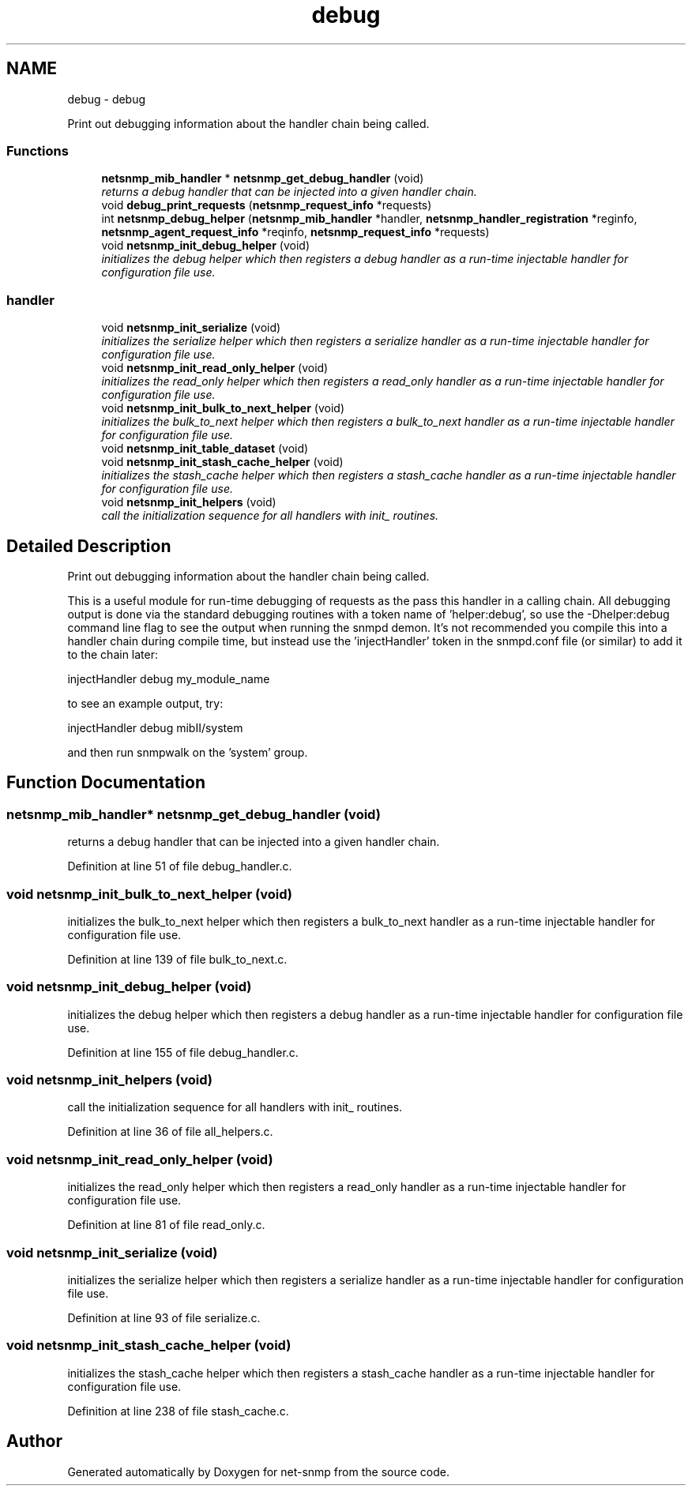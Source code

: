 .TH "debug" 3 "Mon Jul 6 2015" "Version 5.4.3.pre1" "net-snmp" \" -*- nroff -*-
.ad l
.nh
.SH NAME
debug \- debug
.PP
Print out debugging information about the handler chain being called\&.  

.SS "Functions"

.in +1c
.ti -1c
.RI "\fBnetsnmp_mib_handler\fP * \fBnetsnmp_get_debug_handler\fP (void)"
.br
.RI "\fIreturns a debug handler that can be injected into a given handler chain\&. \fP"
.ti -1c
.RI "void \fBdebug_print_requests\fP (\fBnetsnmp_request_info\fP *requests)"
.br
.ti -1c
.RI "int \fBnetsnmp_debug_helper\fP (\fBnetsnmp_mib_handler\fP *handler, \fBnetsnmp_handler_registration\fP *reginfo, \fBnetsnmp_agent_request_info\fP *reqinfo, \fBnetsnmp_request_info\fP *requests)"
.br
.ti -1c
.RI "void \fBnetsnmp_init_debug_helper\fP (void)"
.br
.RI "\fIinitializes the debug helper which then registers a debug handler as a run-time injectable handler for configuration file use\&. \fP"
.in -1c
.SS "handler"

.in +1c
.ti -1c
.RI "void \fBnetsnmp_init_serialize\fP (void)"
.br
.RI "\fIinitializes the serialize helper which then registers a serialize handler as a run-time injectable handler for configuration file use\&. \fP"
.ti -1c
.RI "void \fBnetsnmp_init_read_only_helper\fP (void)"
.br
.RI "\fIinitializes the read_only helper which then registers a read_only handler as a run-time injectable handler for configuration file use\&. \fP"
.ti -1c
.RI "void \fBnetsnmp_init_bulk_to_next_helper\fP (void)"
.br
.RI "\fIinitializes the bulk_to_next helper which then registers a bulk_to_next handler as a run-time injectable handler for configuration file use\&. \fP"
.ti -1c
.RI "void \fBnetsnmp_init_table_dataset\fP (void)"
.br
.ti -1c
.RI "void \fBnetsnmp_init_stash_cache_helper\fP (void)"
.br
.RI "\fIinitializes the stash_cache helper which then registers a stash_cache handler as a run-time injectable handler for configuration file use\&. \fP"
.ti -1c
.RI "void \fBnetsnmp_init_helpers\fP (void)"
.br
.RI "\fIcall the initialization sequence for all handlers with init_ routines\&. \fP"
.in -1c
.SH "Detailed Description"
.PP 
Print out debugging information about the handler chain being called\&. 

This is a useful module for run-time debugging of requests as the pass this handler in a calling chain\&. All debugging output is done via the standard debugging routines with a token name of 'helper:debug', so use the -Dhelper:debug command line flag to see the output when running the snmpd demon\&. It's not recommended you compile this into a handler chain during compile time, but instead use the 'injectHandler' token in the snmpd\&.conf file (or similar) to add it to the chain later:
.PP
injectHandler debug my_module_name
.PP
to see an example output, try:
.PP
injectHandler debug mibII/system
.PP
and then run snmpwalk on the 'system' group\&. 
.SH "Function Documentation"
.PP 
.SS "\fBnetsnmp_mib_handler\fP* netsnmp_get_debug_handler (void)"

.PP
returns a debug handler that can be injected into a given handler chain\&. 
.PP
Definition at line 51 of file debug_handler\&.c\&.
.SS "void netsnmp_init_bulk_to_next_helper (void)"

.PP
initializes the bulk_to_next helper which then registers a bulk_to_next handler as a run-time injectable handler for configuration file use\&. 
.PP
Definition at line 139 of file bulk_to_next\&.c\&.
.SS "void netsnmp_init_debug_helper (void)"

.PP
initializes the debug helper which then registers a debug handler as a run-time injectable handler for configuration file use\&. 
.PP
Definition at line 155 of file debug_handler\&.c\&.
.SS "void netsnmp_init_helpers (void)"

.PP
call the initialization sequence for all handlers with init_ routines\&. 
.PP
Definition at line 36 of file all_helpers\&.c\&.
.SS "void netsnmp_init_read_only_helper (void)"

.PP
initializes the read_only helper which then registers a read_only handler as a run-time injectable handler for configuration file use\&. 
.PP
Definition at line 81 of file read_only\&.c\&.
.SS "void netsnmp_init_serialize (void)"

.PP
initializes the serialize helper which then registers a serialize handler as a run-time injectable handler for configuration file use\&. 
.PP
Definition at line 93 of file serialize\&.c\&.
.SS "void netsnmp_init_stash_cache_helper (void)"

.PP
initializes the stash_cache helper which then registers a stash_cache handler as a run-time injectable handler for configuration file use\&. 
.PP
Definition at line 238 of file stash_cache\&.c\&.
.SH "Author"
.PP 
Generated automatically by Doxygen for net-snmp from the source code\&.
